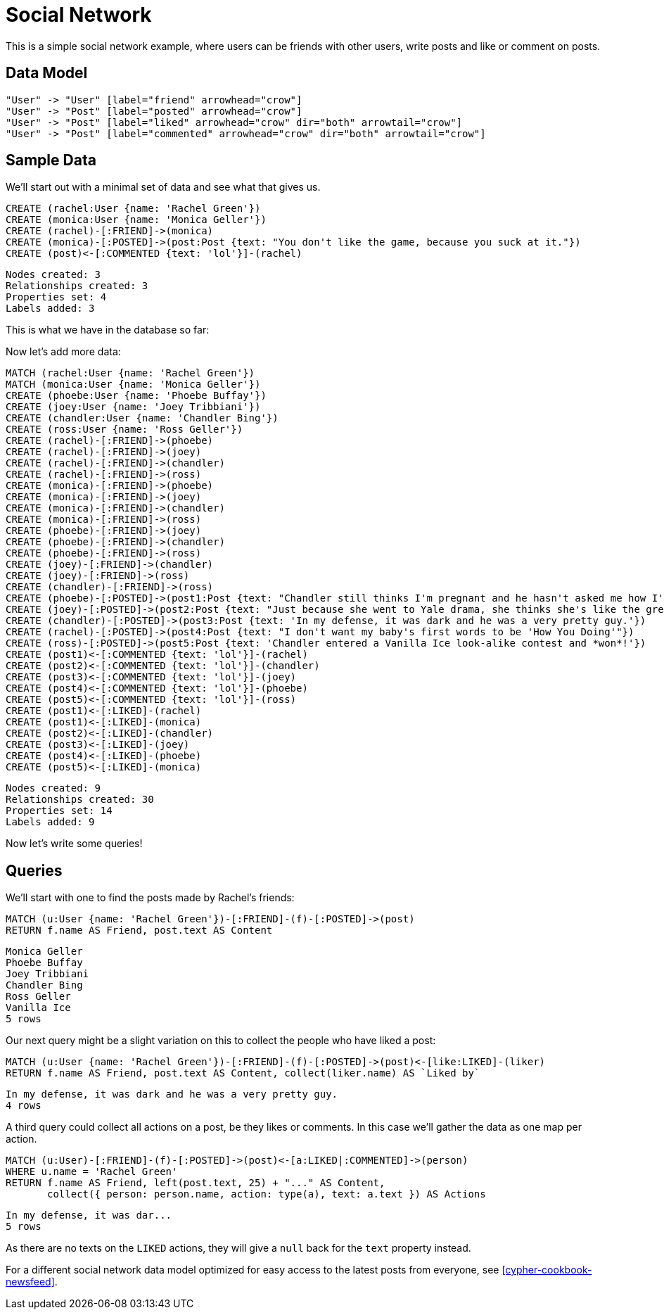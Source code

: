 = Social Network =

This is a simple social network example, where users can be friends with other users, write posts and like or comment on posts.

== Data Model ==

["dot", "modeling-social-diaspora-er-diagram.svg", "meta", "node [shape=box fillcolor=white style=filled] edge [shape=none arrowhead=none penwidth=1.0]"]
----
"User" -> "User" [label="friend" arrowhead="crow"]
"User" -> "Post" [label="posted" arrowhead="crow"]
"User" -> "Post" [label="liked" arrowhead="crow" dir="both" arrowtail="crow"]
"User" -> "Post" [label="commented" arrowhead="crow" dir="both" arrowtail="crow"]
----

== Sample Data ==

We'll start out with a minimal set of data and see what that gives us.

//console

[source,cypher]
----
CREATE (rachel:User {name: 'Rachel Green'})
CREATE (monica:User {name: 'Monica Geller'})
CREATE (rachel)-[:FRIEND]->(monica)
CREATE (monica)-[:POSTED]->(post:Post {text: "You don't like the game, because you suck at it."})
CREATE (post)<-[:COMMENTED {text: 'lol'}]-(rachel)
----

[source,querytest]
----
Nodes created: 3
Relationships created: 3
Properties set: 4
Labels added: 3
----

This is what we have in the database so far:

//graph

Now let's add more data:

[source,cypher]
----
MATCH (rachel:User {name: 'Rachel Green'})
MATCH (monica:User {name: 'Monica Geller'})
CREATE (phoebe:User {name: 'Phoebe Buffay'})
CREATE (joey:User {name: 'Joey Tribbiani'})
CREATE (chandler:User {name: 'Chandler Bing'})
CREATE (ross:User {name: 'Ross Geller'})
CREATE (rachel)-[:FRIEND]->(phoebe)
CREATE (rachel)-[:FRIEND]->(joey)
CREATE (rachel)-[:FRIEND]->(chandler)
CREATE (rachel)-[:FRIEND]->(ross)
CREATE (monica)-[:FRIEND]->(phoebe)
CREATE (monica)-[:FRIEND]->(joey)
CREATE (monica)-[:FRIEND]->(chandler)
CREATE (monica)-[:FRIEND]->(ross)
CREATE (phoebe)-[:FRIEND]->(joey)
CREATE (phoebe)-[:FRIEND]->(chandler)
CREATE (phoebe)-[:FRIEND]->(ross)
CREATE (joey)-[:FRIEND]->(chandler)
CREATE (joey)-[:FRIEND]->(ross)
CREATE (chandler)-[:FRIEND]->(ross)
CREATE (phoebe)-[:POSTED]->(post1:Post {text: "Chandler still thinks I'm pregnant and he hasn't asked me how I'm feeling or offered to carry my bags. I feel bad for the woman who ends up with him."})
CREATE (joey)-[:POSTED]->(post2:Post {text: "Just because she went to Yale drama, she thinks she's like the greatest actress since, since, sliced bread!"})
CREATE (chandler)-[:POSTED]->(post3:Post {text: 'In my defense, it was dark and he was a very pretty guy.'})
CREATE (rachel)-[:POSTED]->(post4:Post {text: "I don't want my baby's first words to be 'How You Doing'"})
CREATE (ross)-[:POSTED]->(post5:Post {text: 'Chandler entered a Vanilla Ice look-alike contest and *won*!'})
CREATE (post1)<-[:COMMENTED {text: 'lol'}]-(rachel)
CREATE (post2)<-[:COMMENTED {text: 'lol'}]-(chandler)
CREATE (post3)<-[:COMMENTED {text: 'lol'}]-(joey)
CREATE (post4)<-[:COMMENTED {text: 'lol'}]-(phoebe)
CREATE (post5)<-[:COMMENTED {text: 'lol'}]-(ross)
CREATE (post1)<-[:LIKED]-(rachel)
CREATE (post1)<-[:LIKED]-(monica)
CREATE (post2)<-[:LIKED]-(chandler)
CREATE (post3)<-[:LIKED]-(joey)
CREATE (post4)<-[:LIKED]-(phoebe)
CREATE (post5)<-[:LIKED]-(monica)
----

[source,querytest]
----
Nodes created: 9
Relationships created: 30
Properties set: 14
Labels added: 9
----

Now let's write some queries!

== Queries ==

We'll start with one to find the posts made by Rachel's friends:

[source,cypher]
----
MATCH (u:User {name: 'Rachel Green'})-[:FRIEND]-(f)-[:POSTED]->(post)
RETURN f.name AS Friend, post.text AS Content
----

[source,querytest]
----
Monica Geller
Phoebe Buffay
Joey Tribbiani
Chandler Bing
Ross Geller
Vanilla Ice
5 rows
----

// table

Our next query might be a slight variation on this to collect the people who have liked a post:

[source,cypher]
----
MATCH (u:User {name: 'Rachel Green'})-[:FRIEND]-(f)-[:POSTED]->(post)<-[like:LIKED]-(liker)
RETURN f.name AS Friend, post.text AS Content, collect(liker.name) AS `Liked by`
----

// table

[source,querytest]
----
In my defense, it was dark and he was a very pretty guy.
4 rows
----

A third query could collect all actions on a post, be they likes or comments.
In this case we'll gather the data as one map per action.

[source,cypher]
----
MATCH (u:User)-[:FRIEND]-(f)-[:POSTED]->(post)<-[a:LIKED|:COMMENTED]->(person)
WHERE u.name = 'Rachel Green'
RETURN f.name AS Friend, left(post.text, 25) + "..." AS Content,
       collect({ person: person.name, action: type(a), text: a.text }) AS Actions
----

[source,querytest]
----
In my defense, it was dar...
5 rows
----

// table

As there are no texts on the `LIKED` actions, they will give a `null` back for the `text` property instead.

For a different social network data model optimized for easy access to the latest posts from everyone, see <<cypher-cookbook-newsfeed>>.


